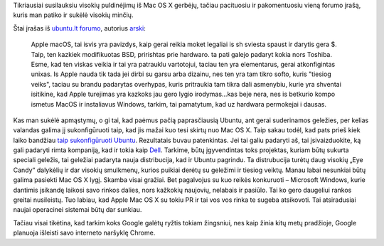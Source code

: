 .. title: Mac OS X išpūstas burbulas?
.. slug: mac-os-x-ispustas-burbulas
.. date: 2008-11-25 10:46:00 UTC+02:00
.. tags: linux, macosx
.. type: text

Tikriausiai susilauksiu visokių puldinėjimų iš Mac OS X gerbėjų, tačiau
pacituosiu ir pakomentuosiu vieną forumo įrašą, kuris man patiko ir sukėlė
visokių minčių.

Štai įrašas iš `ubuntu.lt forumo
<http://www.ubuntu.lt/render/Forum;thread,3060>`_, autorius `arski
<http://www.ubuntu.lt/render/User;e,about;uid,3640>`_:

    Apple macOS, tai isvis yra pavizdys, kaip gerai reikia moket legaliai is sh
    sviesta spaust ir darytis gera $. Taip, ten kazkiek modifikuotas BSD,
    pririshtas prie hardwaro. ta pati galejo padaryt kokia nors Toshiba. Esme,
    kad ten viskas veikia ir tai yra patrauklu vartotojui, taciau ten yra
    elementarus, gerai atkonfigintas unixas. Is Apple nauda tik tada jei dirbi
    su garsu arba dizainu, nes ten yra tam tikro softo, kuris "tiesiog veiks",
    taciau su brandu padarytas overhypas, kuris pritraukia tam tikra dali
    asmenybiu, kurie yra shventai isitikine, kad Apple turejimas yra kazkoks
    jau gero lygio irodymas...kas beje nera, nes is betkurio kompo ismetus
    MacOS ir instaliavus Windows, tarkim, tai pamatytum, kad uz hardwara
    permokejai i dausas.

Kas man sukėlė apmąstymų, o gi tai, kad paėmus pačią paprasčiausią Ubuntu, ant
gerai suderinamos geležies, per kelias valandas galima jį sukonfigūruoti taip,
kad jis mažai kuo tesi skirtų nuo Mac OS X. Taip sakau todėl, kad pats prieš
kiek laiko bandžiau `taip sukonfigūruoti Ubuntu <http://sirex.lt/node/37>`_.
Rezultatais buvau patenkintas.  Jei tai galiu padaryti aš, tai įsivaizduokite,
ką gali padaryti rimta kompaniją, kad ir tokia kaip `Dell
<http://www.dell.com/content/topics/segtopic.aspx/linux_3x?c=us&cs=19&l=en&s=dhs>`_.
Tarkime, būtų įgyvendintas toks projektas, kuriam būtų sukurta speciali
geležis, tai geležiai padaryta nauja distribucija, kad ir Ubuntu pagrindu. Ta
distrubucija turėtų daug visokių „Eye Candy“ dalykėlių ir dar visokių
smulkmenų, kurios puikiai derėtų su geležimi ir tiesiog veiktų. Manau labai
nesunkiai būtų galima pasiekti Mac OS X lygį.  Skamba visai gražiai. Bet
pagalvojus su kuo reikės konkuruoti – Microsoft Windows, kurie dantimis
įsikandę laikosi savo rinkos dalies, nors kažkokių naujovių, nelabais ir
pasiūlo. Tai ko gero daugeliui rankos greitai nusileistų. Tuo labiau, kad Apple
Mac OS X su tokiu PR ir tai vos vos rinka te sugeba atsikovoti. Tai
atsiradusiai naujai operacinei sistemai būtų dar sunkiau.

Tačiau visai tikėtina, kad tarkim koks Google galėtų ryžtis tokiam žingsniui,
nes kaip žinia kitų metų pradžioje, Google planuoja išleisti savo interneto
naršyklę Chrome.

